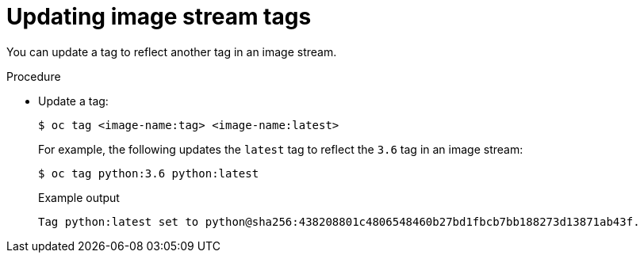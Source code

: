 // Module included in the following assemblies:
// * openshift_images/image-streams-managing.adoc

:_mod-docs-content-type: PROCEDURE
[id="images-imagestream-update-tag_{context}"]
= Updating image stream tags

You can update a tag to reflect another tag in an image stream.

.Procedure

* Update a tag:
+
[source,terminal]
----
$ oc tag <image-name:tag> <image-name:latest>
----
+
For example, the following updates the `latest` tag to reflect the `3.6` tag in an image stream:
+
[source,terminal]
----
$ oc tag python:3.6 python:latest
----
+
.Example output
[source,terminal]
----
Tag python:latest set to python@sha256:438208801c4806548460b27bd1fbcb7bb188273d13871ab43f.
----
